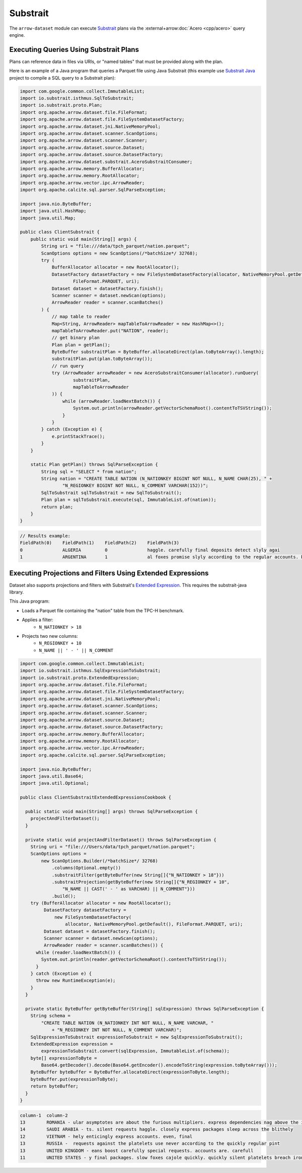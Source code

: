 .. Licensed to the Apache Software Foundation (ASF) under one
.. or more contributor license agreements.  See the NOTICE file
.. distributed with this work for additional information
.. regarding copyright ownership.  The ASF licenses this file
.. to you under the Apache License, Version 2.0 (the
.. "License"); you may not use this file except in compliance
.. with the License.  You may obtain a copy of the License at

..   http://www.apache.org/licenses/LICENSE-2.0

.. Unless required by applicable law or agreed to in writing,
.. software distributed under the License is distributed on an
.. "AS IS" BASIS, WITHOUT WARRANTIES OR CONDITIONS OF ANY
.. KIND, either express or implied.  See the License for the
.. specific language governing permissions and limitations
.. under the License.

=========
Substrait
=========

The ``arrow-dataset`` module can execute Substrait_ plans via the :external+arrow:doc:`Acero <cpp/acero>`
query engine.

Executing Queries Using Substrait Plans
=======================================

Plans can reference data in files via URIs, or "named tables" that must be provided along with the plan.

Here is an example of a Java program that queries a Parquet file using Java Substrait
(this example use `Substrait Java`_ project to compile a SQL query to a Substrait plan):

.. code-block:: Java

    import com.google.common.collect.ImmutableList;
    import io.substrait.isthmus.SqlToSubstrait;
    import io.substrait.proto.Plan;
    import org.apache.arrow.dataset.file.FileFormat;
    import org.apache.arrow.dataset.file.FileSystemDatasetFactory;
    import org.apache.arrow.dataset.jni.NativeMemoryPool;
    import org.apache.arrow.dataset.scanner.ScanOptions;
    import org.apache.arrow.dataset.scanner.Scanner;
    import org.apache.arrow.dataset.source.Dataset;
    import org.apache.arrow.dataset.source.DatasetFactory;
    import org.apache.arrow.dataset.substrait.AceroSubstraitConsumer;
    import org.apache.arrow.memory.BufferAllocator;
    import org.apache.arrow.memory.RootAllocator;
    import org.apache.arrow.vector.ipc.ArrowReader;
    import org.apache.calcite.sql.parser.SqlParseException;

    import java.nio.ByteBuffer;
    import java.util.HashMap;
    import java.util.Map;

    public class ClientSubstrait {
        public static void main(String[] args) {
            String uri = "file:///data/tpch_parquet/nation.parquet";
            ScanOptions options = new ScanOptions(/*batchSize*/ 32768);
            try (
                BufferAllocator allocator = new RootAllocator();
                DatasetFactory datasetFactory = new FileSystemDatasetFactory(allocator, NativeMemoryPool.getDefault(),
                        FileFormat.PARQUET, uri);
                Dataset dataset = datasetFactory.finish();
                Scanner scanner = dataset.newScan(options);
                ArrowReader reader = scanner.scanBatches()
            ) {
                // map table to reader
                Map<String, ArrowReader> mapTableToArrowReader = new HashMap<>();
                mapTableToArrowReader.put("NATION", reader);
                // get binary plan
                Plan plan = getPlan();
                ByteBuffer substraitPlan = ByteBuffer.allocateDirect(plan.toByteArray().length);
                substraitPlan.put(plan.toByteArray());
                // run query
                try (ArrowReader arrowReader = new AceroSubstraitConsumer(allocator).runQuery(
                        substraitPlan,
                        mapTableToArrowReader
                )) {
                    while (arrowReader.loadNextBatch()) {
                        System.out.println(arrowReader.getVectorSchemaRoot().contentToTSVString());
                    }
                }
            } catch (Exception e) {
                e.printStackTrace();
            }
        }

        static Plan getPlan() throws SqlParseException {
            String sql = "SELECT * from nation";
            String nation = "CREATE TABLE NATION (N_NATIONKEY BIGINT NOT NULL, N_NAME CHAR(25), " +
                    "N_REGIONKEY BIGINT NOT NULL, N_COMMENT VARCHAR(152))";
            SqlToSubstrait sqlToSubstrait = new SqlToSubstrait();
            Plan plan = sqlToSubstrait.execute(sql, ImmutableList.of(nation));
            return plan;
        }
    }

.. code-block:: text

    // Results example:
    FieldPath(0)    FieldPath(1)    FieldPath(2)    FieldPath(3)
    0               ALGERIA         0               haggle. carefully final deposits detect slyly agai
    1               ARGENTINA       1               al foxes promise slyly according to the regular accounts. bold requests alon

Executing Projections and Filters Using Extended Expressions
============================================================

Dataset also supports projections and filters with Substrait's `Extended Expression`_.
This requires the substrait-java library.

This Java program:

- Loads a Parquet file containing the "nation" table from the TPC-H benchmark.
- Applies a filter:
    - ``N_NATIONKEY > 18``
- Projects two new columns:
    - ``N_REGIONKEY + 10``
    - ``N_NAME || ' - ' || N_COMMENT``



.. code-block:: Java

    import com.google.common.collect.ImmutableList;
    import io.substrait.isthmus.SqlExpressionToSubstrait;
    import io.substrait.proto.ExtendedExpression;
    import org.apache.arrow.dataset.file.FileFormat;
    import org.apache.arrow.dataset.file.FileSystemDatasetFactory;
    import org.apache.arrow.dataset.jni.NativeMemoryPool;
    import org.apache.arrow.dataset.scanner.ScanOptions;
    import org.apache.arrow.dataset.scanner.Scanner;
    import org.apache.arrow.dataset.source.Dataset;
    import org.apache.arrow.dataset.source.DatasetFactory;
    import org.apache.arrow.memory.BufferAllocator;
    import org.apache.arrow.memory.RootAllocator;
    import org.apache.arrow.vector.ipc.ArrowReader;
    import org.apache.calcite.sql.parser.SqlParseException;

    import java.nio.ByteBuffer;
    import java.util.Base64;
    import java.util.Optional;

    public class ClientSubstraitExtendedExpressionsCookbook {

      public static void main(String[] args) throws SqlParseException {
        projectAndFilterDataset();
      }

      private static void projectAndFilterDataset() throws SqlParseException {
        String uri = "file:///Users/data/tpch_parquet/nation.parquet";
        ScanOptions options =
            new ScanOptions.Builder(/*batchSize*/ 32768)
                .columns(Optional.empty())
                .substraitFilter(getByteBuffer(new String[]{"N_NATIONKEY > 18"}))
                .substraitProjection(getByteBuffer(new String[]{"N_REGIONKEY + 10",
                    "N_NAME || CAST(' - ' as VARCHAR) || N_COMMENT"}))
                .build();
        try (BufferAllocator allocator = new RootAllocator();
             DatasetFactory datasetFactory =
                 new FileSystemDatasetFactory(
                     allocator, NativeMemoryPool.getDefault(), FileFormat.PARQUET, uri);
             Dataset dataset = datasetFactory.finish();
             Scanner scanner = dataset.newScan(options);
             ArrowReader reader = scanner.scanBatches()) {
          while (reader.loadNextBatch()) {
            System.out.println(reader.getVectorSchemaRoot().contentToTSVString());
          }
        } catch (Exception e) {
          throw new RuntimeException(e);
        }
      }

      private static ByteBuffer getByteBuffer(String[] sqlExpression) throws SqlParseException {
        String schema =
            "CREATE TABLE NATION (N_NATIONKEY INT NOT NULL, N_NAME VARCHAR, "
                + "N_REGIONKEY INT NOT NULL, N_COMMENT VARCHAR)";
        SqlExpressionToSubstrait expressionToSubstrait = new SqlExpressionToSubstrait();
        ExtendedExpression expression =
            expressionToSubstrait.convert(sqlExpression, ImmutableList.of(schema));
        byte[] expressionToByte =
            Base64.getDecoder().decode(Base64.getEncoder().encodeToString(expression.toByteArray()));
        ByteBuffer byteBuffer = ByteBuffer.allocateDirect(expressionToByte.length);
        byteBuffer.put(expressionToByte);
        return byteBuffer;
      }
    }

.. code-block:: text

    column-1  column-2
    13        ROMANIA - ular asymptotes are about the furious multipliers. express dependencies nag above the ironically ironic account
    14        SAUDI ARABIA - ts. silent requests haggle. closely express packages sleep across the blithely
    12        VIETNAM - hely enticingly express accounts. even, final
    13        RUSSIA -  requests against the platelets use never according to the quickly regular pint
    13        UNITED KINGDOM - eans boost carefully special requests. accounts are. carefull
    11        UNITED STATES - y final packages. slow foxes cajole quickly. quickly silent platelets breach ironic accounts. unusual pinto be

.. _`Substrait`: https://substrait.io/
.. _`Substrait Java`: https://github.com/substrait-io/substrait-java
.. _`Acero`: https://arrow.apache.org/docs/cpp/streaming_execution.html
.. _`Extended Expression`: https://github.com/substrait-io/substrait/blob/main/site/docs/expressions/extended_expression.md
